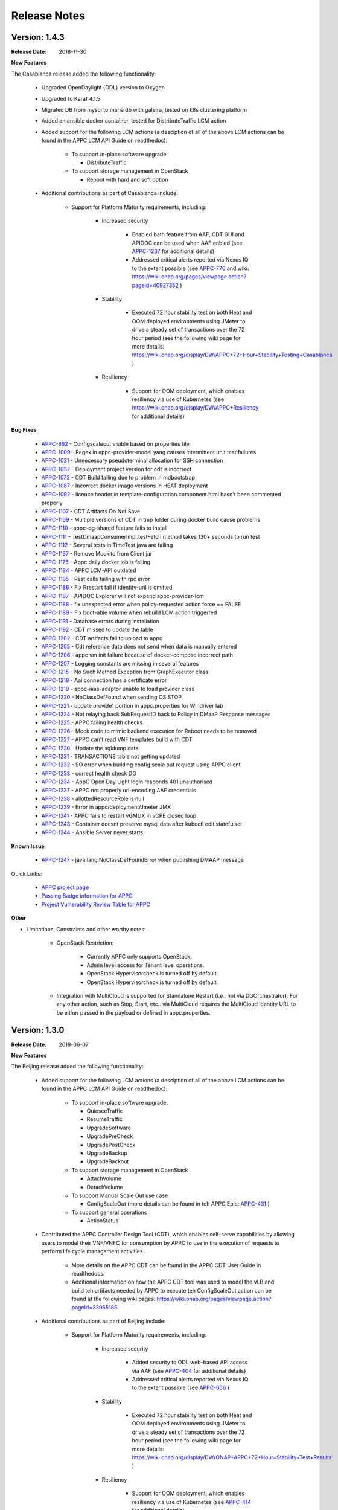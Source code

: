 ﻿.. ============LICENSE_START==========================================
.. ===================================================================
.. Copyright © 2017-2018 AT&T Intellectual Property. All rights reserved.
.. ===================================================================
.. Licensed under the Creative Commons License, Attribution 4.0 Intl.  (the "License");
.. you may not use this documentation except in compliance with the License.
.. You may obtain a copy of the License at
.. 
..  https://creativecommons.org/licenses/by/4.0/
.. 
.. Unless required by applicable law or agreed to in writing, software
.. distributed under the License is distributed on an "AS IS" BASIS,
.. WITHOUT WARRANTIES OR CONDITIONS OF ANY KIND, either express or implied.
.. See the License for the specific language governing permissions and
.. limitations under the License.
.. ============LICENSE_END============================================

Release Notes
=============

.. note
..	* This Release Notes must be updated each time the team decides to Release new artifacts.
..	* The scope of this Release Notes is for this particular component. In other words, each ONAP component has its Release Notes.
..	* This Release Notes is cumulative, the most recently Released artifact is made visible in the top of this Release Notes.
..	* Except the date and the version number, all the other sections are optional but there must be at least one section describing the purpose of this new release.
..	* This note must be removed after content has been added.


Version: 1.4.3
--------------

:Release Date: 2018-11-30


**New Features**

The Casablanca release added the following functionality:

	 - Upgraded OpenDaylight (ODL) version to Oxygen 

	 - Upgraded to Karaf 4.1.5

	 - Migrated DB from mysql to maria db with galeira, tested on k8s clustering platform

	 - Added an ansible docker container, tested for DistributeTraffic LCM action

	 - Added support for the following LCM actions (a desciption of all of the above LCM actions can be found in the APPC LCM API Guide on readthedoc): 
	 
		- To support in-place software upgrade:
		
		  - DistributeTraffic
		  
		- To support storage management in OpenStack
		
		  - Reboot with hard and soft option
		  
	 - Additional contributions as part of Casablanca include: 
	 
		- Support for Platform Maturity requirements, including:
		
		   - Increased security
		   
			  - Enabled bath feature from AAF, CDT GUI and APIDOC can be used when AAF enbled  (see `APPC-1237 <https://jira.onap.org/browse/APPC-1237>`_ for additional details)
			  - Addressed critical alerts reported via Nexus IQ to the extent possible (see `APPC-770 <https://jira.onap.org/browse/APPC-770>`_ and wiki: https://wiki.onap.org/pages/viewpage.action?pageId=40927352 )
			  
		   - Stability
		   
			  - Executed 72 hour stability test on both Heat and OOM deployed environments using JMeter to drive a steady set of transactions over the 72 hour period (see the following wiki page for more details: https://wiki.onap.org/display/DW/APPC+72+Hour+Stability+Testing+Casablanca )
			  
		   - Resiliency
		   
			  - Support for OOM deployment, which enables resiliency via use of Kubernetes (see https://wiki.onap.org/display/DW/APPC+Resiliency for additional details) 
			  

**Bug Fixes**

	- `APPC-862 <https://jira.onap.org/browse/APPC-862>`_ - Configscaleout visible based on properties file

	- `APPC-1009 <https://jira.onap.org/browse/APPC-1009>`_ - Regex in appc-provider-model yang causes intermittent unit test failures

	- `APPC-1021 <https://jira.onap.org/browse/APPC-1021>`_ - Unnecessary pseudoterminal allocation for SSH connection

	- `APPC-1037 <https://jira.onap.org/browse/APPC-1037>`_ - Deployment project version for cdt is incorrect

	- `APPC-1072 <https://jira.onap.org/browse/APPC-1072>`_ - CDT Build failing due to problem in mdbootstrap

	- `APPC-1087 <https://jira.onap.org/browse/APPC-1087>`_ - Incorrect docker image versions in HEAT deployment

	- `APPC-1092 <https://jira.onap.org/browse/APPC-1092>`_ - licence header in template-configuration.component.html hasn't been commented properly
  
	- `APPC-1107 <https://jira.onap.org/browse/APPC-1107>`_ - CDT Artifacts Do Not Save
	
	- `APPC-1109 <https://jira.onap.org/browse/APPC-1109>`_ - Multiple versions of CDT in tmp folder during docker build cause problems

	- `APPC-1110 <https://jira.onap.org/browse/APPC-1110>`_ - appc-dg-shared feature fails to install

	- `APPC-1111 <https://jira.onap.org/browse/APPC-1111>`_ - TestDmaapConsumerImpl.testFetch method takes 130+ seconds to run test

	- `APPC-1112 <https://jira.onap.org/browse/APPC-1112>`_ - Several tests in TimeTest.java are failing

	- `APPC-1157 <https://jira.onap.org/browse/APPC-1157>`_ - Remove Mockito from Client jar

	- `APPC-1175 <https://jira.onap.org/browse/APPC-1175>`_ - Appc daily docker job is failing

	- `APPC-1184 <https://jira.onap.org/browse/APPC-1184>`_ - APPC LCM-API outdated

	- `APPC-1185 <https://jira.onap.org/browse/APPC-1185>`_ - Rest calls failing with rpc error

	- `APPC-1186 <https://jira.onap.org/browse/APPC-1186>`_ - Fix Rrestart fail if identity-uril is omitted

	- `APPC-1187 <https://jira.onap.org/browse/APPC-1187>`_ - APIDOC Explorer will not expand appc-provider-lcm

	- `APPC-1188 <https://jira.onap.org/browse/APPC-1188>`_ - fix unexpected error when policy-requested action force == FALSE

	- `APPC-1189 <https://jira.onap.org/browse/APPC-1189>`_ - Fix boot-able volume when rebuild LCM action triggerred 

	- `APPC-1191 <https://jira.onap.org/browse/APPC-1191>`_ - Database errors during installation

	- `APPC-1192 <https://jira.onap.org/browse/APPC-1192>`_ - CDT missed to update the table

	- `APPC-1202 <https://jira.onap.org/browse/APPC-1202>`_ - CDT artifacts fail to upload to appc

	- `APPC-1205 <https://jira.onap.org/browse/APPC-1205>`_ - Cdt reference data does not send when data is manually entered

	- `APPC-1206 <https://jira.onap.org/browse/APPC-1206>`_ - appc vm init failure because of docker-compose incorrect path

	- `APPC-1207 <https://jira.onap.org/browse/APPC-1207>`_ - Logging constants are missing in several features

	- `APPC-1215 <https://jira.onap.org/browse/APPC-1215>`_ - No Such Method Exception from GraphExecutor class 

	- `APPC-1218 <https://jira.onap.org/browse/APPC-1218>`_ - Aai connection has a certificate error

	- `APPC-1219 <https://jira.onap.org/browse/APPC-1219>`_ - appc-iaas-adaptor unable to load provider class

	- `APPC-1220 <https://jira.onap.org/browse/APPC-1220>`_ - NoClassDefFound when sending OS STOP

	- `APPC-1221 <https://jira.onap.org/browse/APPC-1221>`_ - update provide1 portion in appc.properties for Windriver lab

	- `APPC-1224 <https://jira.onap.org/browse/APPC-1224>`_ - Not relaying back SubRequestID back to Policy in DMaaP Response messages

	- `APPC-1225 <https://jira.onap.org/browse/APPC-1225>`_ - APPC failing health checks

	- `APPC-1226 <https://jira.onap.org/browse/APPC-1226>`_ - Mock code to mimic backend execution for Reboot needs to be removed

	- `APPC-1227 <https://jira.onap.org/browse/APPC-1227>`_ - APPC can't read VNF templates build with CDT

	- `APPC-1230 <https://jira.onap.org/browse/APPC-1230>`_ - Update the sqldump data

	- `APPC-1231 <https://jira.onap.org/browse/APPC-1231>`_ - TRANSACTIONS table not getting updated

	- `APPC-1232 <https://jira.onap.org/browse/APPC-1232>`_ - SO error when building config scale out request using APPC client

	- `APPC-1233 <https://jira.onap.org/browse/APPC-1233>`_ - correct health check DG

	- `APPC-1234 <https://jira.onap.org/browse/APPC-1234>`_ - AppC Open Day Light login responds 401 unauthorised

	- `APPC-1237 <https://jira.onap.org/browse/APPC-1237>`_ - APPC not properly url-encoding AAF credentials

	- `APPC-1238 <https://jira.onap.org/browse/APPC-1238>`_ - allottedResourceRole is null

	- `APPC-1239 <https://jira.onap.org/browse/APPC-1239>`_ - Error in appc/deployment/Jmeter JMX 

	- `APPC-1241 <https://jira.onap.org/browse/APPC-1241>`_ - APPC fails to restart vGMUX in vCPE closed loop 

	- `APPC-1243 <https://jira.onap.org/browse/APPC-1243>`_ - Container doesnt preserve mysql data after kubectl edit statefulset

	- `APPC-1244 <https://jira.onap.org/browse/APPC-1244>`_ - Ansible Server never starts

**Known Issue**

	- `APPC-1247 <https://jira.onap.org/browse/APPC-1247>`_ - java.lang.NoClassDefFoundError when publishing DMAAP message

Quick Links:

 	- `APPC project page <https://wiki.onap.org/display/DW/Application+Controller+Project>`_
 	
 	- `Passing Badge information for APPC <https://bestpractices.coreinfrastructure.org/en/projects/1579>`_
 	
 	- `Project Vulnerability Review Table for APPC <https://wiki.onap.org/pages/viewpage.action?pageId=40927352>`_

**Other**

- Limitations, Constraints and other worthy notes:

	- OpenStack Restriction:

		- Currently APPC only supports OpenStack.

		- Admin level access for Tenant level operations.

		- OpenStack Hypervisorcheck is turned off by default.

		- OpenStack Hypervisorcheck is turned off by default.

	- Integration with MultiCloud is supported for Standalone Restart (i.e., not via DGOrchestrator). For any other action, such as Stop, Start, etc.. via MultiCloud requires the MultiCloud identity URL to be either passed in the payload or defined in appc.properties.
	  
	  
Version: 1.3.0
--------------


:Release Date: 2018-06-07


**New Features**

The Beijing release added the following functionality:
 
	 - Added support for the following LCM actions (a desciption of all of the above LCM actions can be found in the APPC LCM API Guide on readthedoc): 
	 
		- To support in-place software upgrade:
		
		  - QuiesceTraffic
		  - ResumeTraffic
		  - UpgradeSoftware
		  - UpgradePreCheck
		  - UpgradePostCheck
		  - UpgradeBackup
		  - UpgradeBackout
		  
		- To support storage management in OpenStack
		
		  - AttachVolume
		  - DetachVolume
		  
		- To support Manual Scale Out use case
		
		  - ConfigScaleOut (more details can be found in teh APPC Epic: `APPC-431 <https://jira.onap.org/browse/APPC-431>`_ )
		  
		- To support general operations
		
		  - ActionStatus
		  

	 - Contributed the APPC Controller Design Tool (CDT), which enables self-serve capabilities by allowing users to model their VNF/VNFC for consumption by APPC to use in the execution of requests to perform life cycle management activities.
	 
		- More details on the APPC CDT can be found in the APPC CDT User Guide in readthedocs.
		- Additional information on how the APPC CDT tool was used to model the vLB and build teh artifacts needed by APPC to execute teh ConfigScaleOut action can be found at the following wiki pages: https://wiki.onap.org/pages/viewpage.action?pageId=33065185 
		
	 - Additional contributions as part of Beijing include: 
	 
		- Support for Platform Maturity requirements, including:
		
		   - Increased security
		   
			  - Added security to ODL web-based API access via AAF (see `APPC-404 <https://jira.onap.org/browse/APPC-404>`_ for additional details)
			  - Addressed critical alerts reported via Nexus IQ to the extent possible (see `APPC-656 <https://jira.onap.org/browse/APPC-656>`_ )
			  
		   - Stability
		   
			  - Executed 72 hour stability test on both Heat and OOM deployed environments using JMeter to drive a steady set of transactions over the 72 hour period (see the following wiki page for more details: https://wiki.onap.org/display/DW/ONAP+APPC+72+Hour+Stability+Test+Results )
			  
		   - Resiliency
		   
			  - Support for OOM deployment, which enables resiliency via use of Kubernetes (see `APPC-414 <https://jira.onap.org/browse/APPC-414>`_ for additional details) 
			  
		- Upgraded OpenDaylight (ODL) version to Nitrogen
      
      


**Bug Fixes**

The following defects that were documented as known issues in Amsterdam have been fixed in Beijing release:
	
	- `APPC-316 <https://jira.onap.org/browse/APPC-316>`_ - Null payload issue for Stop Application

	- `APPC-315 <https://jira.onap.org/browse/APPC-315>`_ - appc-request-handler is giving error java.lang.NoClassDefFoundError 

	- `APPC-312 <https://jira.onap.org/browse/APPC-312>`_ - APPC request is going to wrong request handler and rejecting request

	- `APPC-311 <https://jira.onap.org/browse/APPC-311>`_ - The APPC LCM Provider Healthcheck

	- `APPC-309 <https://jira.onap.org/browse/APPC-309>`_ - APPC LCM Provider URL missing in appc.properties. 

	- `APPC-307 <https://jira.onap.org/browse/APPC-307>`_ - Embed jackson-annotations dependency in appc-dg-common during run-time 

	- `APPC-276 <https://jira.onap.org/browse/APPC-276>`_ - Some Junit are breaking convention causing excessively long build
  
	- `APPC-248 <https://jira.onap.org/browse/APPC-248>`_ - There is an compatibility issue between PowerMock and Jacoco which causes Sonar coverage not to be captured. Fix is to move to Mockito.
	
	
**Known Issues**

The following issues remain open at the end of Beijing release. Please refer to Jira for further details and workaround, if available.

        - `APPC-987 <https://jira.onap.org/browse/APPC-987>`_ - APPC Investigate TRANSACTION Table Aging. See **Other** section for further information
	
	- `APPC-977 <https://jira.onap.org/browse/APPC-977>`_ - Procedures needed for enabling AAF support in OOM. See **Other** section for further information
	
        - `APPC-973 <https://jira.onap.org/browse/APPC-973>`_ - Fix delimiter string for xml-download CDT action
	
	- `APPC-940 <https://jira.onap.org/browse/APPC-940>`_ - APPC CDT Tool is not updating appc_southbound.properties with the URL supplied for REST

        - `APPC-929 <https://jira.onap.org/browse/APPC-929>`_ - LCM API - ConfigScaleOut- Payload parameter to be manadatory set to "true"
 
	- `APPC-912 <https://jira.onap.org/browse/APPC-912>`_ - MalformedChunkCodingException in MDSALStoreImpl.getNodeName
	
	- `APPC-892 <https://jira.onap.org/browse/APPC-892>`_ - Cntl+4 to highlight and replace feature-Textbox is accepting space  and able to submit without giving any value

	- `APPC-869 <https://jira.onap.org/browse/APPC-869>`_ - VM Snapshot error occurs during image validation.
	
	- `APPC-814 <https://jira.onap.org/browse/APPC-814>`_ - Update openecomp-tosca-datatype namespace  
	
	- `APPC-340 <https://jira.onap.org/browse/APPC-340>`_ - APPC rejecting request even for decimal of millisecond timestamp difference
	 
	- `APPC-154 <https://jira.onap.org/browse/APPC-154>`_ - Logging issue - Request REST API of APPC has RequestID (MDC) in Body or Payload section instead of Header.
	
	
**Security Notes**

APPC code has been formally scanned during build time using NexusIQ and all Critical vulnerabilities have been addressed, items that remain open have been assessed for risk and determined to be false positive. The APPC open Critical security vulnerabilities and their risk assessment have been documented as part of the `project <https://wiki.onap.org/pages/viewpage.action?pageId=25438971>`_.

Additionally, communication over DMaaP currently does not use secure topics in this release. This has dependency on DMaaP to enable. 	


Quick Links:
 	- `APPC project page <https://wiki.onap.org/display/DW/Application+Controller+Project>`_
 	
 	- `Passing Badge information for APPC <https://bestpractices.coreinfrastructure.org/en/projects/1579>`_
 	
 	- `Project Vulnerability Review Table for APPC <https://wiki.onap.org/pages/viewpage.action?pageId=25438971>`_
 	
**Other**

- Limitations, Constraints and other worthy notes

	- An issue was discovered with usage of AAF in an OOM deployed environment after the Beijing release was created. The issue was twofold (tracked under `APPC-977 <https://jira.onap.org/browse/APPC-977>`_):
	  
	     - Needed APPC configuration files were missing in Beijing OOM , and 
	     - AAF updated their certificates to require 2way certs, which requires APPC updates 
		 
          Additionally, in a Heat deployed environment, a manual workaround will be required to authorize with AAF if they are using 2way certificates.  For instruction on workaround steps needed depending on type of deployment, please refer to the following wiki: https://wiki.onap.org/display/DW/AAF+Integration+with+APPC.  

        - During the testing of the vCPE/vMUX closed loop scenarios in an OOM deployed environment, an issue was encountered where transactions were not being deleted from the TRANSACTION table and was blocking other Restart request from completing successfully (tracked under `APPC-987 <https://jira.onap.org/browse/APPC-987>`_). A workaround is available and documented in the Jira ticket.

        - It is impossible for us to test all aspect of the application. Scope of testing done in Beijing is captured on the following wiki:   https://wiki.onap.org/display/DW/APPC+Beijing+Testing+Scope+and+Status
	  
	- Currently APPC only supports OpenStack
	  
	- OpenStack Hypervisorcheck is turned off by default. If you want to invoke this functionality via the appc.properties, you need to enable it and ensure you have Admin level access to OpenStack.
	  
	- Integration with MultiCloud is supported for Standalone Restart (i.e., not via DGOrchestrator). For any other action, such as Stop, Start, etc.. via MultiCloud requires the MultiCloud identity URL to be either passed in the payload or defined in appc.properties.
	  
	- APPC needs Admin level access for Tenant level operations. 
	  
	- Currently, the "ModifyConfig" API and the implementation in the Master Directed Graph is only designed to work with the vFW Closed-Loop Demo.
  

Version: 1.2.0
--------------

:Release Date: 2017-11-16


**New Features**

The Amsterdam release continued evolving the design driven architecture of and functionality for APPC. 
APPC aims to be completely agnostic and make no assumption about the network. 

The main goal of the Amsterdam release was to:
 - Support the vCPE use case as part of the closed loop action to perform a Restart on the vGMUX
 - Demonstrate integration with MultiCloud as a proxy to OpenStack 
 - Continue supporting the vFW closed loop use case as part of regression from the seed contribution. 

Other key features added in this release include:
 - Support for Ansible 
   - The Ansible Extension for APP-C allows management of VNFs that support Ansible. Ansible is a an open-source VNF management framework that provides an almost cli like set of tools in a structured form. APPC supports Ansible through the following three additions: An Ansible server interface, Ansible Adapter, and Ansible Directed Graph. 
 - Support for Chef 
   - The Chef Extension for APPC allows management of VNFs that support Chef through the following two additions: a Chef Adapter and Chef Directed Graph.
 - LifeCycle Management (LCM) APIs via standalone DGs or via the DGOrchestrator architecture to trigger actions on VMs, VNFs, or VNFCs
 - OAM APIs to manage the APPC application itself
 - Upgrade of OpenDaylight to Carbon version



**Bug Fixes**

	- This is technically the first release of APPC, previous release was the seed code contribution. As such, the defects fixed in this release were raised during the course of the release. Anything not closed is captured below under Known Issues. If you want to review the defects fixed in the Amsterdam release, refer to `Jira <https://jira.onap.org/issues/?filter=10570&jql=project%20%3D%20APPC%20AND%20issuetype%20%3D%20Bug%20AND%20status%20%3D%20Closed%20AND%20fixVersion%20%3D%20%22Amsterdam%20Release%22>`_. 
	
	- Please also refer to the notes below. Given the timeframe and resource limitations, not all functions of the release could be validated. Items that were validated are documented on the wiki at the link provide below. If you find issues in the course of your work with APPC, please open a defect in the Application Controller project of Jira (jira.onpa.org)
	
**Known Issues**

	- `APPC-312 <https://jira.onap.org/browse/APPC-312>`_ - APPC request is going to wrong request handler and rejecting request. Configure request failing with following error: ``REJECTED Action Configure is not supported on VM level``.
	
	- `APPC-311 <https://jira.onap.org/browse/APPC-311>`_ - The APPC LCM Provider Healthcheck, which does a healthceck on a VNF, is failing. No known workaround at this time. 
	
	- `APPC-309 <https://jira.onap.org/browse/APPC-309>`_ - The property: ``appc.LCM.provider.url=http://127.0.0.1:8181/restconf/operations/appc-provider-lcm`` is missing from appc.properties in the appc deployment.  The property can be manually added as a workaround, then bounce the appc container. 
	
	- `APPC-307 <https://jira.onap.org/browse/APPC-307>`_ - Missing jackson-annotations dependency in appc-dg-common - This issue results in Rebuild operation via the APPC Provider not to work. Use instead Rebuild via the APPC LCM Provider using DGOrchestrator.
	
	- `APPC-276 <https://jira.onap.org/browse/APPC-276>`_ - A number of junit testcases need to be reworked because they are causing APPC builds to take much  longer to complete. This issue does not cause the build to fail, just take longer. You can comment out these junit in your local build if this is a problem. 
	  
	- `APPC-248 <https://jira.onap.org/browse/APPC-248>`_ - There is an compatibility issue between PowerMock and Jacoco which causes Sonar coverage not to be captured. There is no functional impact on APPC.
	 
	- `APPC-154 <https://jira.onap.org/browse/APPC-154>`_ - Logging issue - Request REST API of APPC has RequestID (MDC) in Body or Payload section instead of Header.
	
		
**Security Issues**
	- Communication over DMaaP currently does not use secure topics in this release.
	- AAF is deactivated by default in this release and was not validated or committed as part of the Amsterdam Release.


**Other**

- Limitations, Constraints and other worthy notes

  - LCM Healthcheck and Configure actions do not work.
  - The APPC actions validated in this release are captured here: https://wiki.onap.org/display/DW/APPC+Testing+Scope+and+Status
  - Currently APPC only supports OpenStack
  - OpenStack Hypervisorcheck is turned off by default. If you want to invoke this functionality via the appc.properties, you need to enable it and ensure you have Admin level access to OpenStack.
  - Integration with MultiCloud is supported for Standalone Restart (i.e., not via DGOrchestrator). For any other action, such as Stop, Start, etc.. via MultiCloud requires the MultiCloud identity URL to be either passed in the payload or defined in appc.properties.
  - APPC needs Admin level access for Tenant level operations. 
  - Currently, if DGs are modified in appc.git repo, they must be manually moved to the appc/deployment repo. 
  - Currently, the "ModifyConfig" API and the implementation in the Master Directed Graph is only designed to work with the vFW Closed-Loop Demo.
  

===========

End of Release Notes


